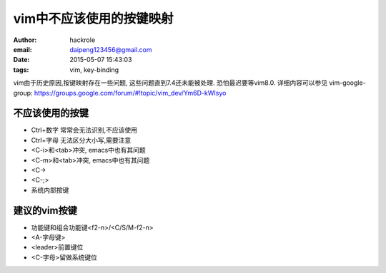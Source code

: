 vim中不应该使用的按键映射
=========================
:author: hackrole
:email: daipeng123456@gmail.com
:date: 2015-05-07 15:43:03
:tags: vim, key-binding


vim由于历史原因,按键映射存在一些问题, 这些问题直到7.4还未能被处理. 恐怕最迟要等vim8.0.
详细内容可以参见 vim-google-group: https://groups.google.com/forum/#!topic/vim_dev/Ym6D-kWIsyo

不应该使用的按键
----------------

+ Ctrl+数字 常常会无法识别,不应该使用

+ Ctrl+字母 无法区分大小写,需要注意

+ <C-i>和<tab>冲突, emacs中也有其问题
+ <C-m>和<tab>冲突, emacs中也有其问题

+ <C-\>

+ <C-;>

+ 系统内部按键

建议的vim按键
-------------

+ 功能键和组合功能键<f2-n>/<C/S/M-f2-n>

+ <A-字母键>

+ <leader>前置键位

+ <C-字母>留做系统键位
